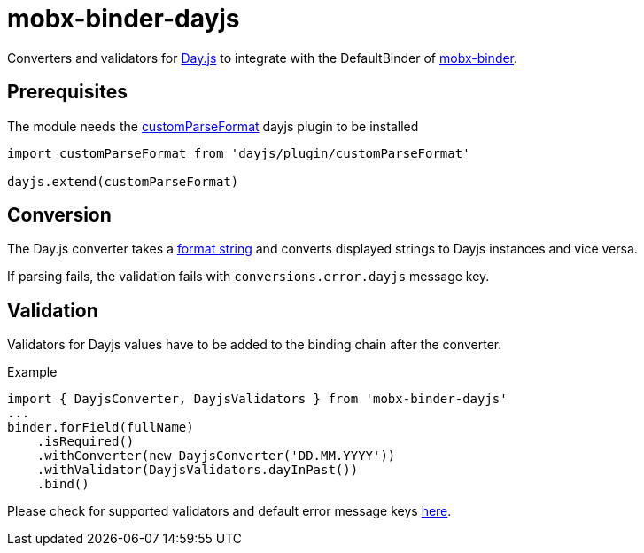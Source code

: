 = mobx-binder-dayjs

Converters and validators for https://day.js.org[Day.js] to integrate with the DefaultBinder of link:../..[mobx-binder].

== Prerequisites

The module needs the https://day.js.org/docs/en/plugin/custom-parse-format[customParseFormat] dayjs plugin to be installed

[source,js]
----
import customParseFormat from 'dayjs/plugin/customParseFormat'

dayjs.extend(customParseFormat)
----

== Conversion

The Day.js converter takes a https://day.js.org/docs/en/parse/string-format[format string] and converts displayed strings to Dayjs instances and vice versa.

If parsing fails, the validation fails with `conversions.error.dayjs` message key.

== Validation

Validators for Dayjs values have to be added to the binding chain after the converter.

.Example
[source,js]
----
import { DayjsConverter, DayjsValidators } from 'mobx-binder-dayjs'
...
binder.forField(fullName)
    .isRequired()
    .withConverter(new DayjsConverter('DD.MM.YYYY'))
    .withValidator(DayjsValidators.dayInPast())
    .bind()
----

Please check for supported validators and default error message keys link:src/validation/DayjsValidators.ts[here].
